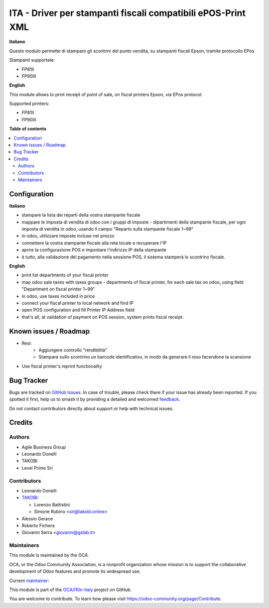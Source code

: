 =============================================================
ITA - Driver per stampanti fiscali compatibili ePOS-Print XML
=============================================================

.. 
   !!!!!!!!!!!!!!!!!!!!!!!!!!!!!!!!!!!!!!!!!!!!!!!!!!!!
   !! This file is generated by oca-gen-addon-readme !!
   !! changes will be overwritten.                   !!
   !!!!!!!!!!!!!!!!!!!!!!!!!!!!!!!!!!!!!!!!!!!!!!!!!!!!
   !! source digest: sha256:0950792c5c42583706d88a0537fe920304865b87307ff1edb68b3ab19c35b220
   !!!!!!!!!!!!!!!!!!!!!!!!!!!!!!!!!!!!!!!!!!!!!!!!!!!!

.. |badge1| image:: https://img.shields.io/badge/maturity-Beta-yellow.png
    :target: https://odoo-community.org/page/development-status
    :alt: Beta
.. |badge2| image:: https://img.shields.io/badge/licence-AGPL--3-blue.png
    :target: http://www.gnu.org/licenses/agpl-3.0-standalone.html
    :alt: License: AGPL-3
.. |badge3| image:: https://img.shields.io/badge/github-OCA%2Fl10n--italy-lightgray.png?logo=github
    :target: https://github.com/OCA/l10n-italy/tree/12.0/fiscal_epos_print
    :alt: OCA/l10n-italy
.. |badge4| image:: https://img.shields.io/badge/weblate-Translate%20me-F47D42.png
    :target: https://translation.odoo-community.org/projects/l10n-italy-12-0/l10n-italy-12-0-fiscal_epos_print
    :alt: Translate me on Weblate
.. |badge5| image:: https://img.shields.io/badge/runboat-Try%20me-875A7B.png
    :target: https://runboat.odoo-community.org/builds?repo=OCA/l10n-italy&target_branch=12.0
    :alt: Try me on Runboat

|badge1| |badge2| |badge3| |badge4| |badge5|

**Italiano**

Questo modulo permette di stampare gli scontrini del punto vendita, su stampanti fiscali Epson, tramite protocollo EPos

Stampanti supportate:

- FP81II
- FP90III

**English**

This module allows to print receipt of point of sale,
on fiscal printers Epson, via EPos protocol.

Supported printers:

- FP81II
- FP90III

**Table of contents**

.. contents::
   :local:

Configuration
=============

**Italiano**

- stampare la lista dei reparti della vostra stampante fiscale
- mappare le imposta di vendita di odoo con i gruppi di imposte - dipartimenti della stampante fiscale, per ogni imposta di vendita in odoo, usando il campo "Reparto sulla stampante fiscale 1~99"
- in odoo, utilizzare imposte incluse nel prezzo
- connettere la vostra stampante fiscale alla rete locale e recuperare l'IP
- aprire la configurazione POS e impostare l'indirizzo IP della stampante
- è tutto, alla validazione del pagamento nella sessione POS, il sistema stamperà lo scontrino fiscale.

**English**

- print list departments of your fiscal printer
- map odoo sale taxes with taxes groups - departments of fiscal printer, for each sale tax on odoo, using field "Department on fiscal printer 1~99"
- in odoo, use taxes included in price
- connect your fiscal printer to local network and find IP
- open POS configuration and fill Printer IP Address field
- that's all, at validation of payment on POS session, system prints fiscal receipt.


Known issues / Roadmap
======================

* Resi:
   - Aggiungere controllo "rendibilità"
   - Stampare sullo scontrino un barcode identificativo, in modo da generare il reso facendone la scansione
* Use fiscal printer's reprint functionality

Bug Tracker
===========

Bugs are tracked on `GitHub Issues <https://github.com/OCA/l10n-italy/issues>`_.
In case of trouble, please check there if your issue has already been reported.
If you spotted it first, help us to smash it by providing a detailed and welcomed
`feedback <https://github.com/OCA/l10n-italy/issues/new?body=module:%20fiscal_epos_print%0Aversion:%2012.0%0A%0A**Steps%20to%20reproduce**%0A-%20...%0A%0A**Current%20behavior**%0A%0A**Expected%20behavior**>`_.

Do not contact contributors directly about support or help with technical issues.

Credits
=======

Authors
~~~~~~~

* Agile Business Group
* Leonardo Donelli
* TAKOBI
* Level Prime Srl

Contributors
~~~~~~~~~~~~

* Leonardo Donelli

* `TAKOBI <https://takobi.online>`_:

  * Lorenzo Battistini
  * Simone Rubino <sir@takobi.online>

* Alessio Gerace
* Roberto Fichera
* Giovanni Serra <giovanni@gslab.it>

Maintainers
~~~~~~~~~~~

This module is maintained by the OCA.

.. image:: https://odoo-community.org/logo.png
   :alt: Odoo Community Association
   :target: https://odoo-community.org

OCA, or the Odoo Community Association, is a nonprofit organization whose
mission is to support the collaborative development of Odoo features and
promote its widespread use.

.. |maintainer-eLBati| image:: https://github.com/eLBati.png?size=40px
    :target: https://github.com/eLBati
    :alt: eLBati

Current `maintainer <https://odoo-community.org/page/maintainer-role>`__:

|maintainer-eLBati| 

This module is part of the `OCA/l10n-italy <https://github.com/OCA/l10n-italy/tree/12.0/fiscal_epos_print>`_ project on GitHub.

You are welcome to contribute. To learn how please visit https://odoo-community.org/page/Contribute.
